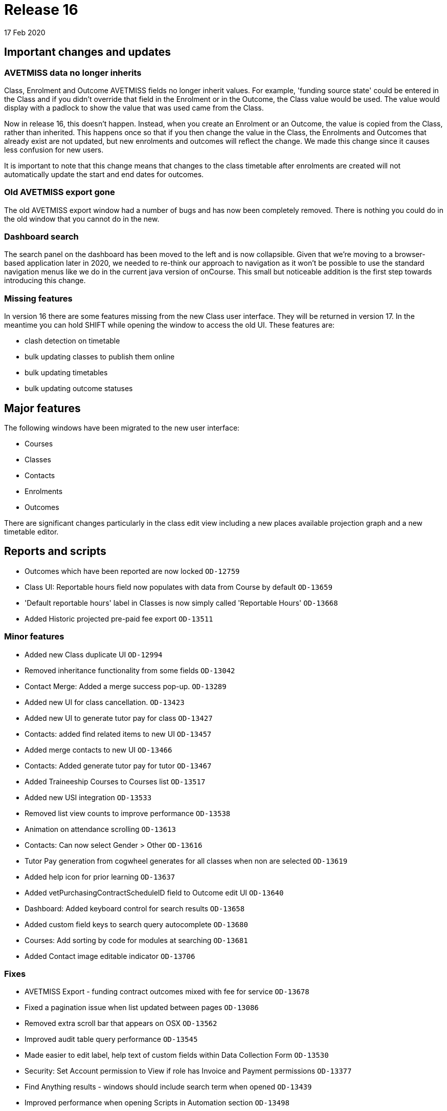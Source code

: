 = Release 16
17 Feb 2020


== Important changes and updates

=== AVETMISS data no longer inherits

Class, Enrolment and Outcome AVETMISS fields no longer inherit values.
For example, 'funding source state' could be entered in the Class and if
you didn't override that field in the Enrolment or in the Outcome, the
Class value would be used. The value would display with a padlock to
show the value that was used came from the Class.

Now in release 16, this doesn't happen. Instead, when you create an
Enrolment or an Outcome, the value is copied from the Class, rather than
inherited. This happens once so that if you then change the value in the
Class, the Enrolments and Outcomes that already exist are not updated,
but new enrolments and outcomes will reflect the change. We made this
change since it causes less confusion for new users.

It is important to note that this change means that changes to the class
timetable after enrolments are created will not automatically update the
start and end dates for outcomes.

=== Old AVETMISS export gone

The old AVETMISS export window had a number of bugs and has now been
completely removed. There is nothing you could do in the old window that
you cannot do in the new.

=== Dashboard search

The search panel on the dashboard has been moved to the left and is now
collapsible. Given that we're moving to a browser-based application
later in 2020, we needed to re-think our approach to navigation as it
won't be possible to use the standard navigation menus like we do in the
current java version of onCourse. This small but noticeable addition is
the first step towards introducing this change.

=== Missing features

In version 16 there are some features missing from the new Class user
interface. They will be returned in version 17. In the meantime you can
hold SHIFT while opening the window to access the old UI. These features
are:

* clash detection on timetable
* bulk updating classes to publish them online
* bulk updating timetables
* bulk updating outcome statuses

== Major features

The following windows have been migrated to the new user interface:

* Courses
* Classes
* Contacts
* Enrolments
* Outcomes

There are significant changes particularly in the class edit view
including a new places available projection graph and a new timetable
editor.

== Reports and scripts

* Outcomes which have been reported are now locked `OD-12759`
* Class UI: Reportable hours field now populates with data from Course
by default `OD-13659`
* 'Default reportable hours' label in Classes is now simply called
'Reportable Hours' `OD-13668`
* Added Historic projected pre-paid fee export `OD-13511`

=== Minor features

* Added new Class duplicate UI `OD-12994`
* Removed inheritance functionality from some fields `OD-13042`
* Contact Merge: Added a merge success pop-up. `OD-13289`
* Added new UI for class cancellation. `OD-13423`
* Added new UI to generate tutor pay for class `OD-13427`
* Contacts: added find related items to new UI `OD-13457`
* Added merge contacts to new UI `OD-13466`
* Contacts: Added generate tutor pay for tutor `OD-13467`
* Added Traineeship Courses to Courses list `OD-13517`
* Added new USI integration `OD-13533`
* Removed list view counts to improve performance `OD-13538`
* Animation on attendance scrolling `OD-13613`
* Contacts: Can now select Gender > Other `OD-13616`
* Tutor Pay generation from cogwheel generates for all classes when non
are selected `OD-13619`
* Added help icon for prior learning `OD-13637`
* Added vetPurchasingContractScheduleID field to Outcome edit UI
`OD-13640`
* Dashboard: Added keyboard control for search results `OD-13658`
* Added custom field keys to search query autocomplete `OD-13680`
* Courses: Add sorting by code for modules at searching `OD-13681`
* Added Contact image editable indicator `OD-13706`

=== Fixes

* AVETMISS Export - funding contract outcomes mixed with fee for service
`OD-13678`
* Fixed a pagination issue when list updated between pages `OD-13086`
* Removed extra scroll bar that appears on OSX `OD-13562`
* Improved audit table query performance `OD-13545`
* Made easier to edit label, help text of custom fields within Data
Collection Form `OD-13530`
* Security: Set Account permission to View if role has Invoice and
Payment permissions `OD-13377`
* Find Anything results - windows should include search term when opened
`OD-13439`
* Improved performance when opening Scripts in Automation section
`OD-13498`
* Fixed an error where vouchers were created with expiry type NULL
`OD-13502`
* Fixed an error where wrong 'Due Date' was displayed for invoices with
payment plan `OD-13516`
* Fixed instances of old UI windows opening when using Find Related
instead of new ones `OD-13519`
* Fixed an error where users could not reconcile banking deposits
manually `OD-13522`
* Fixed an error where Waiting Lists window went white when creating new
record
* Fixed an error that could occur when re-ordering multiple tags
`OD-13528`
* Fixed an error where 'Course' drop-down shows all courses instead of
checked as 'Allows Waiting lists' in Waiting Lists `OD-13542`
* Fixed an error where root tag without child is displayed in edit view
`OD-13543`
* Fixed the 'Unauthorised' error that occasionally appears before login
`OD-13546`
* Timetable: fixed an error that occurred if start date time and end
date time were different years `OD-13549`
* Fixed an error where Custom Field would let you save in incorrect
circumstance `OD-13556`
* Added a warning message on edit view about mandatory tags `OD-13557`
* Fixed an error where font weights didn't display in Firefox `OD-13560`
* Fixed an error where courses list was not updated after duplication
`OD-13578`
* Fixed a Sales search query not working `OD-13596`
* Fixed incorrect validation when changing Payment Out banked date
`OD-13600`
* Preferences > Tutor Pay Rates. Fixed an endless spinner after updating
record `OD-13601`
* Fixed an error where some dashboard latest activity records contained
invalid urls `OD-13635`
* AVETMISS Export - Fixed rare error where NT was not exporting with
correct state identifier in NAT00080 and NAT00085 `OD-13677`
* Invoice line: fixed an error where course related link is always
disabled `OD-13691`
* Enrolments: Full time flag (QLD). Fixed an error where unable to set
'No' or 'Not set' values `OD-13723`
* 2-column view: Fixed an error where list could break when there were
few records `OD-13736`
* Certificate - Find Related - fixed an error where enrolments showed
incorrect results `OD-13762`
* Don't show '0 enrolments already have certificates' `OD-13763`
